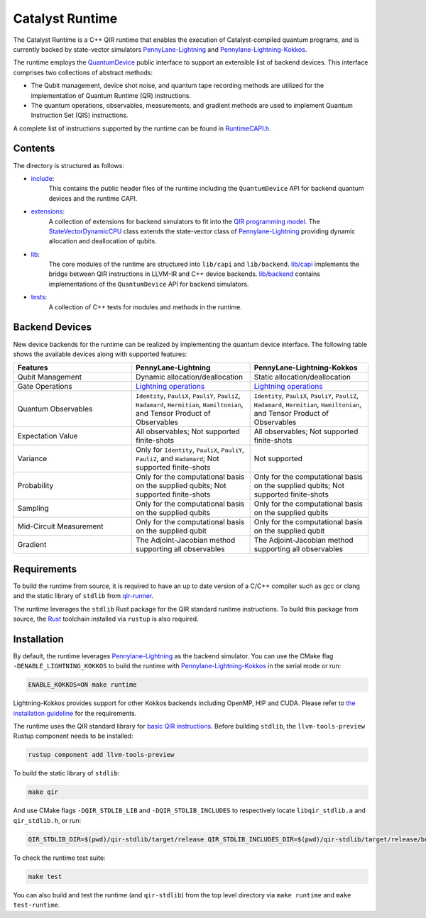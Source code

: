 .. runtime-start-inclusion-marker-do-not-remove

Catalyst Runtime
################

The Catalyst Runtime is a C++ QIR runtime that enables the execution of Catalyst-compiled
quantum programs, and is currently backed by state-vector simulators
`PennyLane-Lightning <https://github.com/PennyLaneAI/pennylane-lightning>`_
and `Pennylane-Lightning-Kokkos <https://github.com/PennyLaneAI/pennylane-lightning-kokkos>`_.

The runtime employs the `QuantumDevice <https://docs.pennylane.ai/projects/catalyst/en/stable/api/structCatalyst_1_1Runtime_1_1QuantumDevice.html#exhale-struct-structcatalyst-1-1runtime-1-1quantumdevice>`_
public interface to support an extensible list of backend devices. This interface comprises two collections of abstract methods:

- The Qubit management, device shot noise, and quantum tape recording methods are utilized for the implementation of Quantum Runtime (QR) instructions.

- The quantum operations, observables, measurements, and gradient methods are used to implement Quantum Instruction Set (QIS) instructions.

A complete list of instructions supported by the runtime can be found in
`RuntimeCAPI.h <https://github.com/PennyLaneAI/catalyst/tree/main/runtime/include/RuntimeCAPI.h>`_.

Contents
========

The directory is structured as follows:

- `include <https://github.com/PennyLaneAI/catalyst/tree/main/runtime/include>`_:
    This contains the public header files of the runtime including the ``QuantumDevice`` API
    for backend quantum devices and the runtime CAPI.

- `extensions <https://github.com/PennyLaneAI/catalyst/tree/main/runtime/extensions>`_:
    A collection of extensions for backend simulators to fit into the
    `QIR programming model <https://github.com/qir-alliance/qir-spec/blob/main/specification/v0.1/4_Quantum_Runtime.md#qubits>`_.
    The `StateVectorDynamicCPU <https://github.com/PennyLaneAI/catalyst/tree/main/runtime/extensions/StateVectorDynamicCPU.hpp>`_
    class extends the state-vector class of `Pennylane-Lightning <https://github.com/PennyLaneAI/pennylane-lightning>`_ providing
    dynamic allocation and deallocation of qubits.

- `lib <https://github.com/PennyLaneAI/catalyst/tree/main/runtime/lib>`_:
    The core modules of the runtime are structured into ``lib/capi`` and ``lib/backend``.
    `lib/capi <https://github.com/PennyLaneAI/catalyst/tree/main/runtime/lib/capi>`_  implements the bridge between
    QIR instructions in LLVM-IR and C++ device backends. `lib/backend <https://github.com/PennyLaneAI/catalyst/tree/main/runtime/lib/backend>`_
    contains implementations of the ``QuantumDevice`` API for backend simulators.

- `tests <https://github.com/PennyLaneAI/catalyst/tree/main/runtime/tests>`_:
    A collection of C++ tests for modules and methods in the runtime.

Backend Devices
===============

New device backends for the runtime can be realized by implementing the quantum device interface.
The following table shows the available devices along with supported features:

.. list-table::
   :widths: 25 25 25
   :header-rows: 0

   * - **Features**
     - **PennyLane-Lightning**
     - **PennyLane-Lightning-Kokkos**
   * - Qubit Management
     - Dynamic allocation/deallocation
     - Static allocation/deallocation
   * - Gate Operations
     - `Lightning operations <https://github.com/PennyLaneAI/pennylane-lightning/blob/master/pennylane_lightning/src/gates/GateOperation.hpp>`_
     - `Lightning operations <https://github.com/PennyLaneAI/pennylane-lightning/blob/master/pennylane_lightning/src/gates/GateOperation.hpp>`_
   * - Quantum Observables
     - ``Identity``, ``PauliX``, ``PauliY``, ``PauliZ``, ``Hadamard``, ``Hermitian``, ``Hamiltonian``, and Tensor Product of Observables
     - ``Identity``, ``PauliX``, ``PauliY``, ``PauliZ``, ``Hadamard``, ``Hermitian``, ``Hamiltonian``, and Tensor Product of Observables
   * - Expectation Value
     - All observables; Not supported finite-shots
     - All observables; Not supported finite-shots
   * - Variance
     - Only for ``Identity``, ``PauliX``, ``PauliY``, ``PauliZ``, and ``Hadamard``; Not supported finite-shots
     - Not supported
   * - Probability
     - Only for the computational basis on the supplied qubits; Not supported finite-shots
     - Only for the computational basis on the supplied qubits; Not supported finite-shots
   * - Sampling
     - Only for the computational basis on the supplied qubits
     - Only for the computational basis on the supplied qubits
   * - Mid-Circuit Measurement
     - Only for the computational basis on the supplied qubit
     - Only for the computational basis on the supplied qubit
   * - Gradient
     - The Adjoint-Jacobian method supporting all observables
     - The Adjoint-Jacobian method supporting all observables

Requirements
============

To build the runtime from source, it is required to have an up to date version of a C/C++ compiler such as gcc or clang
and the static library of ``stdlib`` from `qir-runner <https://github.com/qir-alliance/qir-runner/tree/main/stdlib>`_.

The runtime leverages the ``stdlib`` Rust package for the QIR standard runtime instructions. To build this package from source,
the `Rust <https://www.rust-lang.org/tools/install>`_ toolchain installed via ``rustup`` is also required.

Installation
============

By default, the runtime leverages `Pennylane-Lightning <https://github.com/PennyLaneAI/pennylane-lightning>`_ as the backend simulator.
You can use the CMake flag ``-DENABLE_LIGHTNING_KOKKOS`` to build the runtime with `Pennylane-Lightning-Kokkos <https://github.com/PennyLaneAI/pennylane-lightning-kokkos>`_
in the serial mode or run:

.. code-block:: console

    ENABLE_KOKKOS=ON make runtime

Lightning-Kokkos provides support for other Kokkos backends including OpenMP, HIP and CUDA.
Please refer to `the installation guideline <https://github.com/PennyLaneAI/pennylane-lightning-kokkos#installation>`_ for the requirements.

The runtime uses the QIR standard library for `basic QIR instructions <https://github.com/qir-alliance/qir-runner/blob/main/stdlib/include/qir_stdlib.h>`_.
Before building ``stdlib``, the ``llvm-tools-preview`` Rustup component needs to be installed:

.. code-block:: console

  rustup component add llvm-tools-preview


To build the static library of ``stdlib``:

.. code-block:: console

    make qir

And use CMake flags ``-DQIR_STDLIB_LIB`` and ``-DQIR_STDLIB_INCLUDES`` to respectively locate ``libqir_stdlib.a`` and ``qir_stdlib.h``, or run:

.. code-block:: console

    QIR_STDLIB_DIR=$(pwd)/qir-stdlib/target/release QIR_STDLIB_INCLUDES_DIR=$(pwd)/qir-stdlib/target/release/build/include make runtime

To check the runtime test suite:

.. code-block:: console

    make test

You can also build and test the runtime (and ``qir-stdlib``) from the top level directory via ``make runtime`` and ``make test-runtime``.

.. runtime-end-inclusion-marker-do-not-remove

